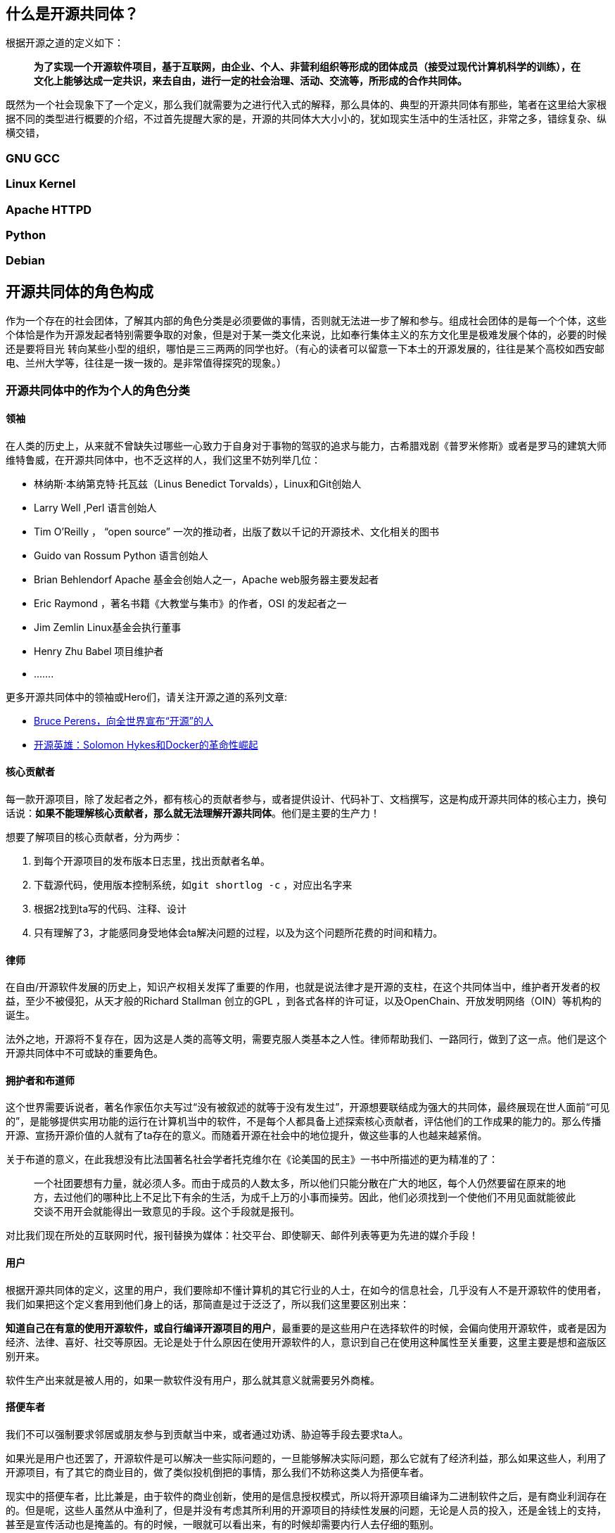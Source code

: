 
== 什么是开源共同体？

根据开源之道的定义如下：

> **为了实现一个开源软件项目，基于互联网，由企业、个人、非营利组织等形成的团体成员（接受过现代计算机科学的训练），在文化上能够达成一定共识，来去自由，进行一定的社会治理、活动、交流等，所形成的合作共同体。**

既然为一个社会现象下了一个定义，那么我们就需要为之进行代入式的解释，那么具体的、典型的开源共同体有那些，笔者在这里给大家根据不同的类型进行概要的介绍，不过首先提醒大家的是，开源的共同体大大小小的，犹如现实生活中的生活社区，非常之多，错综复杂、纵横交错，

=== GNU GCC

=== Linux Kernel

=== Apache HTTPD

=== Python

=== Debian

== 开源共同体的角色构成

作为一个存在的社会团体，了解其内部的角色分类是必须要做的事情，否则就无法进一步了解和参与。组成社会团体的是每一个个体，这些个体恰是作为开源发起者特别需要争取的对象，但是对于某一类文化来说，比如奉行集体主义的东方文化里是极难发展个体的，必要的时候还是要将目光
转向某些小型的组织，哪怕是三三两两的同学也好。（有心的读者可以留意一下本土的开源发展的，往往是某个高校如西安邮电、兰州大学等，往往是一拨一拨的。是非常值得探究的现象。）

=== 开源共同体中的作为个人的角色分类

==== 领袖

在人类的历史上，从来就不曾缺失过哪些一心致力于自身对于事物的驾驭的追求与能力，古希腊戏剧《普罗米修斯》或者是罗马的建筑大师维特鲁威，在开源共同体中，也不乏这样的人，我们这里不妨列举几位：

* 林纳斯·本纳第克特·托瓦兹（Linus Benedict Torvalds），Linux和Git创始人
* Larry Well ,Perl 语言创始人
* Tim O’Reilly ， “open source” 一次的推动者，出版了数以千记的开源技术、文化相关的图书
* Guido van Rossum Python 语言创始人
* Brian Behlendorf  Apache 基金会创始人之一，Apache web服务器主要发起者
* Eric Raymond ，著名书籍《大教堂与集市》的作者，OSI 的发起者之一
* Jim Zemlin Linux基金会执行董事
* Henry Zhu Babel  项目维护者
* .......

更多开源共同体中的领袖或Hero们，请关注开源之道的系列文章:

*  http://www.opensourceway.community/posts/opensource_leader/bruce_perens_open_source_definition/[Bruce Perens，向全世界宣布“开源”的人]
*  http://www.opensourceway.community/posts/opensource_leader/solomon_hykes_and_the_docker_revolution/[开源英雄：Solomon Hykes和Docker的革命性崛起]

==== 核心贡献者

每一款开源项目，除了发起者之外，都有核心的贡献者参与，或者提供设计、代码补丁、文档撰写，这是构成开源共同体的核心主力，换句话说：**如果不能理解核心贡献者，那么就无法理解开源共同体**。他们是主要的生产力！

想要了解项目的核心贡献者，分为两步：

1. 到每个开源项目的发布版本日志里，找出贡献者名单。
2. 下载源代码，使用版本控制系统，如```git shortlog -c``` ，对应出名字来
3. 根据2找到ta写的代码、注释、设计
4. 只有理解了3，才能感同身受地体会ta解决问题的过程，以及为这个问题所花费的时间和精力。

==== 律师

在自由/开源软件发展的历史上，知识产权相关发挥了重要的作用，也就是说法律才是开源的支柱，在这个共同体当中，维护者开发者的权益，至少不被侵犯，从天才般的Richard Stallman 创立的GPL ，到各式各样的许可证，以及OpenChain、开放发明网络（OIN）等机构的诞生。

法外之地，开源将不复存在，因为这是人类的高等文明，需要克服人类基本之人性。律师帮助我们、一路同行，做到了这一点。他们是这个开源共同体中不可或缺的重要角色。

==== 拥护者和布道师

这个世界需要诉说者，著名作家伍尔夫写过“没有被叙述的就等于没有发生过”，开源想要联结成为强大的共同体，最终展现在世人面前“可见的”，是能够提供实用功能的运行在计算机当中的软件，不是每个人都具备上述探索核心贡献者，评估他们的工作成果的能力的。那么传播开源、宣扬开源价值的人就有了ta存在的意义。而随着开源在社会中的地位提升，做这些事的人也越来越紧俏。

关于布道的意义，在此我想没有比法国著名社会学者托克维尔在《论美国的民主》一书中所描述的更为精准的了：

> 一个社团要想有力量，就必须人多。而由于成员的人数太多，所以他们只能分散在广大的地区，每个人仍然要留在原来的地方，去过他们的哪种比上不足比下有余的生活，为成千上万的小事而操劳。因此，他们必须找到一个使他们不用见面就能彼此交谈不用开会就能得出一致意见的手段。这个手段就是报刊。

对比我们现在所处的互联网时代，报刊替换为媒体：社交平台、即使聊天、邮件列表等更为先进的媒介手段！

==== 用户

根据开源共同体的定义，这里的用户，我们要除却不懂计算机的其它行业的人士，在如今的信息社会，几乎没有人不是开源软件的使用者，我们如果把这个定义套用到他们身上的话，那简直是过于泛泛了，所以我们这里要区别出来：

**知道自己在有意的使用开源软件，或自行编译开源项目的用户**，最重要的是这些用户在选择软件的时候，会偏向使用开源软件，或者是因为经济、法律、喜好、社交等原因。无论是处于什么原因在使用开源软件的人，意识到自己在使用这种属性至关重要，这里主要是想和盗版区别开来。

软件生产出来就是被人用的，如果一款软件没有用户，那么就其意义就需要另外商榷。

==== 搭便车者

我们不可以强制要求邻居或朋友参与到贡献当中来，或者通过劝诱、胁迫等手段去要求ta人。

如果光是用户也还罢了，开源软件是可以解决一些实际问题的，一旦能够解决实际问题，那么它就有了经济利益，那么如果这些人，利用了开源项目，有了其它的商业目的，做了类似投机倒把的事情，那么我们不妨称这类人为搭便车者。

现实中的搭便车者，比比兼是，由于软件的商业创新，使用的是信息授权模式，所以将开源项目编译为二进制软件之后，是有商业利润存在的。但是呢，这些人虽然从中渔利了，但是并没有考虑其所利用的开源项目的持续性发展的问题，无论是人员的投入，还是金钱上的支持，甚至是宣传活动也是掩盖的。有的时候，一眼就可以看出来，有的时候却需要内行人去仔细的甄别。

==== 反对者

反对开源的人也不在少数，尤其是传统上利用专有软件授权赢得了非常高的利润的公司的员工，称开源软件为“搅屎棍”，损坏了他们的利益，违反了知识产权，最有名的就是微软公司的第二任CEO 史蒂夫·鲍尔默（Steve Ballmer）称Linux为癌症的论断了。

这里笔者想阐述一个特别的群体，那就是盗版者，由于开源的免费特性，会让传统专有软件授权的盗版者打着开源的名义堂而皇之的进行专有软件的盗版行为，以迷惑用户，或者以低于专有软件价格很多倍的形式进行非法行为。这其实也是开源的反对者，而且这个更具破坏力，主要是混淆视听。从道德上讲这一类人是要被谴责的，在法律上讲是严重的违法。

==== 开源相关研究的学者

就开源这个现象而言，它太过于迷人，以至于很多学科的学者们都为之倾倒，经济学、社会学、人类学、软件工程、心理学、管理、法律等诸多学科都在围绕开源这个主题进行相关的拓展和研究，有兴趣进一步研究的读者可以关注[开源之道论文阅读计划](https://github.com/OCselected/ttoos/projects/8)，会涉及到很多相关论文的阅读和作者们的介绍。

目前整理成册的开源研究论文集，可以参考开源之道图书共读2019年11月的图书：[Perspectives on Free and Open Source Software (The MIT Press)](posts/paper_or_book_reading/book_review_of_mitfoss/)，聪明的读者你可以顺藤摸瓜，可以找到各位教授在自己的领域里就开源这个主题所研究的成果，如Audris Mockus、Siobhan O’Mahony、Eric von Hippel......

另外国内的学者大家可以关注北京大学周明辉教授、华东师范大学王伟老师、南京大学王宇、以及国防科技大学研究集体智慧的几位学者。

=== 开源共同体中的作为机构的角色分类

==== 拥抱开源的商业公司

有了上面个人的理解，再来理解商业公司就会好很多。一个主要的甄别点就是，商业公司直接雇佣核心贡献者或项目领袖，让这些人发挥自己的智力和能力，至于商业公司如何赢得商业利益，那是另外一件事情，这方面做的非常不错的公司，首屈一指的就是 RedHat 公司，当然还有互联网巨头如Google、Facebook、Linkedin、Netflix等。

也就是说，一家商业公司是否为开源共同体中的好公民，也是靠其员工的贡献值来进行衡量的。千万不要以为是PR就可以，将自己嘴上吹个天花乱坠，然而没有实质的贡献，那纯粹是扯淡。

==== 为项目共同体服务的基金会或类似机构

开源项目的共同体是一个基于互联网的虚拟组织，并不具备现实的法律实体，也就是说当项目需要资金、或者权益受到伤害到时候，在国家这个层面上，是没有可以维护的，尤其是涉及到多人的时候，然而，这个共同体主要是生产软件的，很多其它的社会性事务是不擅长的，比如组织会议、法律、接受捐赠、寻求赞助等等。那么这样的服务机构应运而生。

==== 打压开源的商业公司

从比尔.盖茨参加完家酿俱乐部之后发表的《至电脑爱好者的一封信》之后，软件以二进制分发授权的商业模式一发不可收拾，至今仍然是软件商业帝国大厦的支柱。

和很多事物一样，如果有了替代品，威胁到了既得利益者，那么这些既得利益者就会打压，其中以微软臭名昭著的“万圣节备忘录”为最，当然Oracle也是坚定的打击开源的厂商之一，收购SUN公司之后，一系列开源项目被迫停止开发就是例证。

还有就是公有云提供商，采用完全兼容开源的模式，对开源进行一些锁定的定制，然后通过捆绑的方式来进行销售相关计算、存储、网络资源。这些云厂商未必对开源共同体有贡献，但是它可以进行下游的定制，这其实是在削弱开源共同体，搞到开源项目不可持续。这些云提供商是实至名归的打压开源的商业公司！作为消费者其实应该认识到这一点。

==== 行走在开源和专有软件授权模式之间的灰色地带

上面提到，软件以二进制分发授权的商业模式已经发展了近40多年了，绝大多数以及主流媒体都对这样的模式是视之为默认的，那么开源的商业创新其实产生革命性的变化可能性不太大，那么介于这二者之间的，必然是大家都能够接受的方式，比如2019年开始火起来的“Open Core”模式，这个模式不能说是开源，但也不能说和开源没有开源，它确确实实是部分开源了，只是在功能或性能上商家做了区分。分两步走：

1. 依靠开源软件的分发渠道和模式，让用户消费者适应，并产生锁定。
2. 再更一步的模式采用授权模式

==== 脱离开源共同体的商业公司开源

开源共同体，是一个想象中的概念，现实当中并没有一个类似政府的机构代表这一实体，也就是说，任何人都可以称自己是开源的一份子。那么对于商业公司来讲，搭上开源分发的便车是个不错的营销手段，那么就有很多新的公司有效的利用到了这点，它有可能是刚刚打进软件这个市场，并没有在技术上和开源共同体形成一个有效的技术栈（参考上面提及的产业链的视角看开源软件），或者说在现有的开源共同体中是一个新的实体，从来没有人听说过他们，他们也没有对现有的共同体下的项目做任何的贡献。即使是这样，他们“开源”自己的产品，使自己始终处于游离的状态，使自身是处于一种“孤岛”的状态，虽然开源了，但是并没有融入到开源共同体当中，从技术、文化等诸多角度来看都是。

这类公司，我们也会常常遇到，大多是创始人在遇到经营困难的时候，突发奇想，对众包、免费劳动力、庞大的消费者群体等吸引，于是，幻想着自己的产品能够通过他们自己理解的开源一炮打响。这些人当然往往也找不到宣传的途径，最明显的特征就是寻找传统的媒体来进行PR，然而也只是共同体之外的人看热闹而已。对于开源共同体来讲，这些所作所为显然不是他们所关心的内容。

== 开放式开发平台的崛起

当然，伴随着开源的崛起，大大小小的开源共同体所生产的开源项目水涨船高，逐渐的开始被社会所认可，并获得了更多的资助。那么人类这么聪明的物种，从来不会放过任何能够可以复制成功的机会。于是有人开始总结开源项目的开发模式，并进行了整理。并开发了相应的平台：

* GitHub
* LaunchPad
* Gerrit
* https://pagure.io/[Pagure]
* Trac

等平台的开发模式，上述这些平台基本会覆盖软件开发中所有的系统，而且还和其它系统有着友好的集成。GitHub 我们在本书中会进行专门的叙述，请移步[GitHub 详解]，其它平台我们就在这里给大家简单的叙述一番。


== 开源社交礼仪

因为是共同体，没有强约束关系，所以全凭是人类的高级认知来进行沟通、协商，进而形成默契。所以一些基本的，人类进化到目前为止的所有优秀的内容都应该在此得到最好的展现。

== Community (共同体)治理模型



== 开源开发协作流程



== 维护者的最佳实践


== 参考资料

